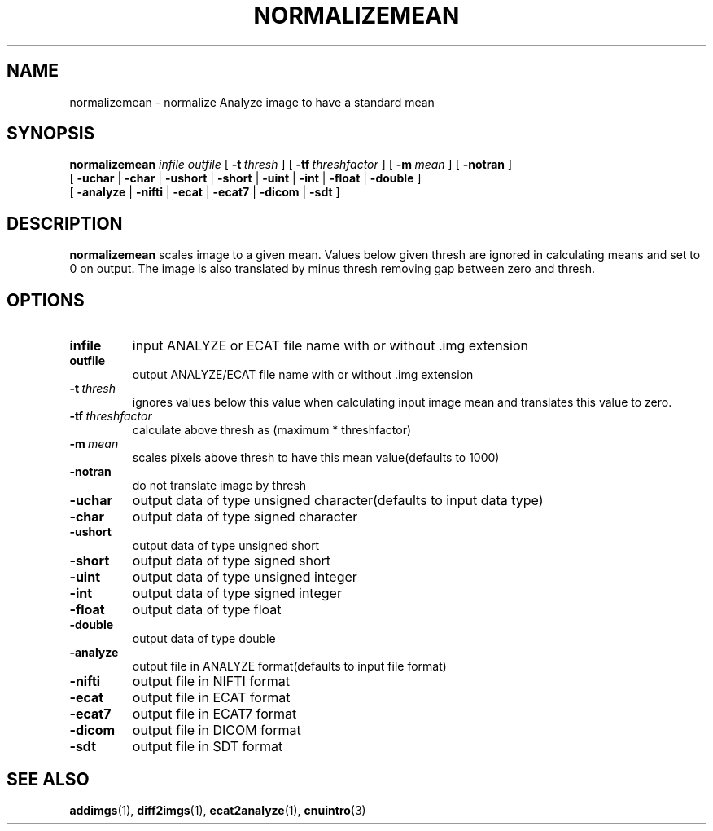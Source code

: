 .\" @(#)normalizemean.1;
.TH NORMALIZEMEAN 1 "February 4 1994" "CNU Tools" "CNU Tools"
.SH NAME
normalizemean \- normalize Analyze image to have a standard mean
.SH SYNOPSIS
.PD 0
.B normalizemean
.I infile
.I outfile
[
.BI \-t \ thresh
]
[
.BI \-tf \ threshfactor
]
[
.BI \-m \ mean
]
[
.B \-notran
]
.LP
[
.B \-uchar
|
.B \-char
|
.B \-ushort
|
.B \-short
|
.B \-uint
|
.B \-int
|
.B \-float
|
.B \-double
]
.LP
[
.B \-analyze
|
.B \-nifti
|
.B \-ecat
|
.B \-ecat7
|
.B \-dicom
|
.B \-sdt
]
.PD
.SH DESCRIPTION
.LP
.B normalizemean
scales image to a given mean. Values below given thresh are ignored in
calculating means and set to 0 on output. The image is also translated
by minus thresh removing gap between zero and thresh.
.SH OPTIONS
.TP
.B infile
input ANALYZE or ECAT file name with or without .img extension
.TP
.B outfile
output ANALYZE/ECAT file name with or without .img extension
.TP
.BI \-t \ thresh
ignores values below this value when calculating input image mean and
translates this value to zero.
.TP
.BI \-tf \ threshfactor
calculate above thresh as (maximum * threshfactor)
.TP
.BI \-m \ mean
scales pixels above thresh to have this mean value(defaults to 1000)
.TP
.B \-notran
do not translate image by thresh
.TP
.B \-uchar
output data of type unsigned character(defaults to input data type)
.TP
.B \-char
output data of type signed character
.TP
.B \-ushort
output data of type unsigned short
.TP
.B \-short
output data of type signed short
.TP
.B \-uint
output data of type unsigned integer
.TP
.B \-int
output data of type signed integer
.TP
.B \-float
output data of type float
.TP
.B \-double
output data of type double
.TP
.B \-analyze
output file in ANALYZE format(defaults to input file format)
.TP
.B \-nifti
output file in NIFTI format
.TP
.B \-ecat
output file in ECAT format
.TP
.B \-ecat7
output file in ECAT7 format
.TP
.B \-dicom
output file in DICOM format
.TP
.B \-sdt
output file in SDT format
.SH "SEE ALSO"
.BR addimgs (1),
.BR diff2imgs (1),
.BR ecat2analyze (1),
.BR cnuintro (3)
